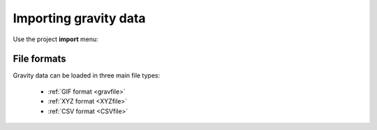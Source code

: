 .. _gravData:

Importing gravity data
======================
Use the project **import** menu:

.. .. figure:: ..\..\..\images\loadMagGen.png
..    :align: center
..    :width: 400


File formats
------------
Gravity data can be loaded in three main file types:

    - :ref:`GIF format <gravfile>`
    - :ref:`XYZ format <XYZfile>`
    - :ref:`CSV format <CSVfile>`


.. GIF :ref:'mag' for file format.

